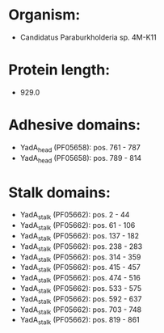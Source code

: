 * Organism:
- Candidatus Paraburkholderia sp. 4M-K11
* Protein length:
- 929.0
* Adhesive domains:
- YadA_head (PF05658): pos. 761 - 787
- YadA_head (PF05658): pos. 789 - 814
* Stalk domains:
- YadA_stalk (PF05662): pos. 2 - 44
- YadA_stalk (PF05662): pos. 61 - 106
- YadA_stalk (PF05662): pos. 137 - 182
- YadA_stalk (PF05662): pos. 238 - 283
- YadA_stalk (PF05662): pos. 314 - 359
- YadA_stalk (PF05662): pos. 415 - 457
- YadA_stalk (PF05662): pos. 474 - 516
- YadA_stalk (PF05662): pos. 533 - 575
- YadA_stalk (PF05662): pos. 592 - 637
- YadA_stalk (PF05662): pos. 703 - 748
- YadA_stalk (PF05662): pos. 819 - 861

